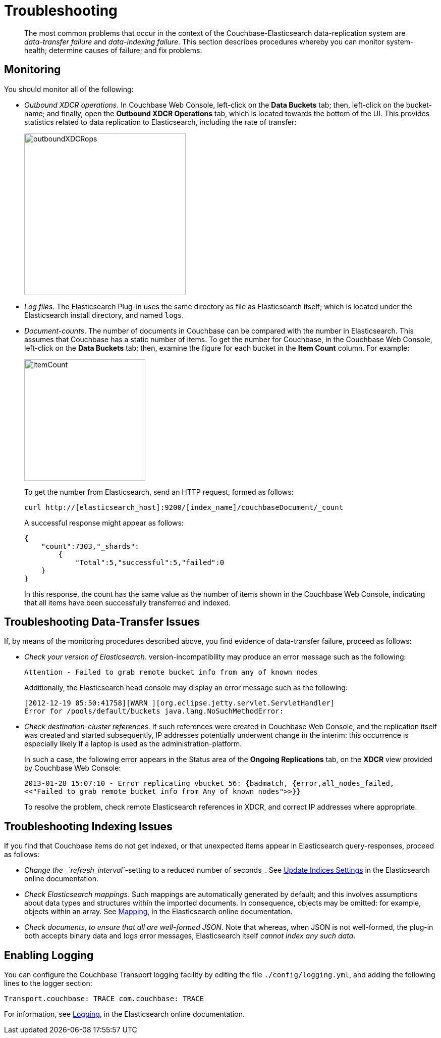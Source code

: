 [#topic1645]
= Troubleshooting

[abstract]
The most common problems that occur in the context of the Couchbase-Elasticsearch data-replication system are _data-transfer failure_ and _data-indexing failure_.
This section describes procedures whereby you can monitor system-health; determine causes of failure; and fix problems.

== Monitoring

You should monitor all of the following:

* _Outbound XDCR operations_.
In Couchbase Web Console, left-click on the [.uicontrol]*Data Buckets* tab; then, left-click on the bucket-name; and finally, open the [.uicontrol]*Outbound XDCR Operations* tab, which is located towards the bottom of the UI.
This provides statistics related to data replication to Elasticsearch, including the rate of transfer:
+
[#outboundXDCRops]
image::elasticsearch/images/outboundXDCRops.png[,320,align=left]
+
{blank}
+
{blank}

* _Log files_.
The Elasticsearch Plug-in uses the same directory as file as Elasticsearch itself; which is located under the Elasticsearch install directory, and named `logs`.
+
{blank}

* _Document-counts_.
The number of documents in Couchbase can be compared with the number in Elasticsearch.
This assumes that Couchbase has a static number of items.
To get the number for Couchbase, in the Couchbase Web Console, left-click on the [.uicontrol]*Data Buckets* tab; then, examine the figure for each bucket in the [.uicontrol]*Item Count* column.
For example:
+
[#itemCount]
image::elasticsearch/images/itemCount.png[,240,align=left]
+
{blank}
+
{blank}
+
{blank}
+
To get the number from Elasticsearch, send an HTTP request, formed as follows:
+
{blank}
+
----
curl http://[elasticsearch_host]:9200/[index_name]/couchbaseDocument/_count
----
+
{blank}
+
A successful response might appear as follows:
+
{blank}
+
----
{
    "count":7303,"_shards":
        {
            "Total":5,"successful":5,"failed":0
    }
}
----
+
{blank}
+
In this response, the count has the same value as the number of items shown in the Couchbase Web Console, indicating that all items have been successfully transferred and indexed.

== Troubleshooting Data-Transfer Issues

If, by means of the monitoring procedures described above, you find evidence of data-transfer failure, proceed as follows:

* _Check your version of Elasticsearch_.
// Then, ensure, by means of the 
// 				Version Matrix (provided in the current document, in the 
// 				section <xref href="./install-and-config.html" scope="local" format="html" />) 
// 				that it corresponds to the appropriate 
// 				installed versions of the plug-in and Couchbase Server itself.
// Note that a plug-in 
version-incompatibility may produce an error message such as the following:
+
----
Attention - Failed to grab remote bucket info from any of known nodes
----
+
{blank}
+
Additionally, the Elasticsearch head console may display an error message such as the following:
+
{blank}
+
----
[2012-12-19 05:50:41758][WARN ][org.eclipse.jetty.servlet.ServletHandler]
Error for /pools/default/buckets java.lang.NoSuchMethodError:
----

* _Check destination-cluster references_.
If such references were created in Couchbase Web Console, and the replication itself was created and started subsequently, IP addresses potentially underwent change in the interim: this occurrence is especially likely if a laptop is used as the administration-platform.
+
In such a case, the following error appears in the Status area of the [.uicontrol]*Ongoing Replications* tab, on the [.uicontrol]*XDCR* view provided by Couchbase Web Console:
+
----
2013-01-28 15:07:10 - Error replicating vbucket 56: {badmatch, {error,all_nodes_failed, 
<<"Failed to grab remote bucket info from Any of known nodes">>}}
----
+
To resolve the problem, check remote Elasticsearch references in XDCR, and correct IP addresses where appropriate.

== Troubleshooting Indexing Issues

If you find that Couchbase items do not get indexed, or that unexpected items appear in Elasticsearch query-responses, proceed as follows:

* _Change the _`refresh_interval`_-setting to a reduced number of seconds_.
See https://www.elastic.co/guide/en/elasticsearch/reference/current/indices-update-settings.html[Update Indices Settings] in the Elasticsearch online documentation.
+
{blank}

* _Check Elasticsearch mappings_.
Such mappings are automatically generated by default; and this involves assumptions about data types and structures within the imported documents.
In consequence, objects may be omitted: for example, objects within an array.
See https://www.elastic.co/guide/en/elasticsearch/reference/current/mapping.html[Mapping], in the Elasticsearch online documentation.
+
{blank}

* _Check documents, to ensure that all are well-formed JSON_.
Note that whereas, when JSON is not well-formed, the plug-in both accepts binary data and logs error messages, Elasticsearch itself _cannot index any such data_.
+
{blank}

== Enabling Logging

You can configure the Couchbase Transport logging facility by editing the file `./config/logging.yml`, and adding the following lines to the logger section:

----
Transport.couchbase: TRACE com.couchbase: TRACE
----

For information, see https://www.elastic.co/guide/en/elasticsearch/guide/current/logging.html[Logging], in the Elasticsearch online documentation.
